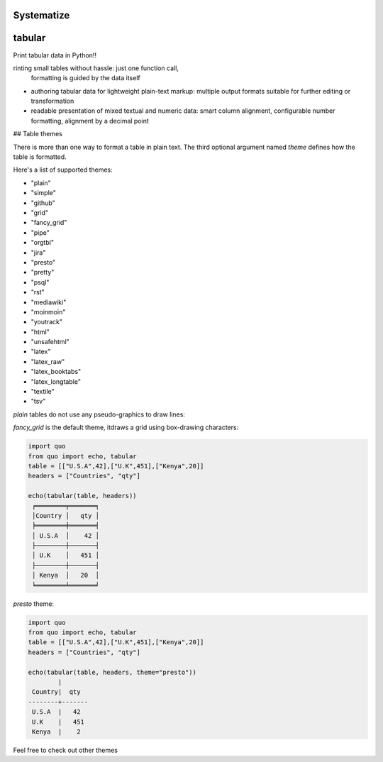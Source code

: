 Systematize
=============




tabular
===============

Print tabular data in Python!!

rinting small tables without hassle: just one function call,
    formatting is guided by the data itself
-   authoring tabular data for lightweight plain-text markup: multiple
    output formats suitable for further editing or transformation
-   readable presentation of mixed textual and numeric data: smart
    column alignment, configurable number formatting, alignment by a
    decimal point




## Table themes

There is more than one way to format a table in plain text. The third
optional argument named `theme` defines how the table is formatted.

Here's a list of supported themes:

-   "plain"
-   "simple"
-   "github"
-   "grid"
-   "fancy_grid"
-   "pipe"
-   "orgtbl"
-   "jira"
-   "presto"
-   "pretty"
-   "psql"
-   "rst"
-   "mediawiki"
-   "moinmoin"
-   "youtrack"
-   "html"
-   "unsafehtml"
-   "latex"
-   "latex_raw"
-   "latex_booktabs"
-   "latex_longtable"
-   "textile"
-   "tsv"

`plain` tables do not use any pseudo-graphics to draw lines:


`fancy_grid` is the default theme, itdraws a grid using box-drawing characters:

.. code:: python

   import quo
   from quo import echo, tabular
   table = [["U.S.A",42],["U.K",451],["Kenya",20]]
   headers = ["Countries", "qty"]

   echo(tabular(table, headers))
    ╒════════╤═══════╕
    │Country │   qty │
    ╞════════╪═══════╡
    │ U.S.A  │    42 │
    ├────────┼───────┤
    │ U.K    │   451 │
    ├────────┼───────┤
    │ Kenya  │   20  │
    ╘════════╧═══════╛

`presto` theme:

.. code:: python

    import quo
    from quo import echo, tabular
    table = [["U.S.A",42],["U.K",451],["Kenya",20]]
    headers = ["Countries", "qty"]
    
    echo(tabular(table, headers, theme="presto"))
            | 
     Country|  qty
    --------+-------
     U.S.A  |   42
     U.K    |   451
     Kenya  |    2

Feel free to check out other themes
